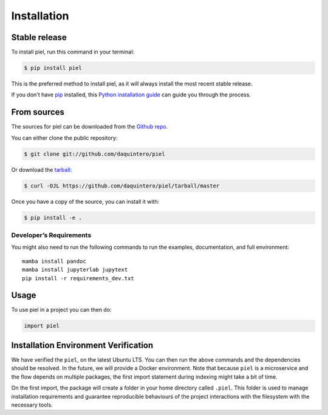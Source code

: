 Installation
============

Stable release
--------------

To install piel, run this command in your terminal:

.. code:: console

   $ pip install piel

This is the preferred method to install piel, as it will always install
the most recent stable release.

If you don't have `pip <https://pip.pypa.io>`__ installed, this `Python
installation
guide <http://docs.python-guide.org/en/latest/starting/installation/>`__
can guide you through the process.

From sources
------------

The sources for piel can be downloaded from the `Github
repo <https://github.com/daquintero/piel>`__.

You can either clone the public repository:

.. code:: console

   $ git clone git://github.com/daquintero/piel

Or download the
`tarball <https://github.com/daquintero/piel/tarball/master>`__:

.. code:: console

   $ curl -OJL https://github.com/daquintero/piel/tarball/master

Once you have a copy of the source, you can install it with:

.. code:: console

   $ pip install -e .

Developer’s Requirements
~~~~~~~~~~~~~~~~~~~~~~~~

You might also need to run the following commands to run the examples,
documentation, and full environment:

::

   mamba install pandoc
   mamba install jupyterlab jupytext
   pip install -r requirements_dev.txt

Usage
-----

To use piel in a project you can then do:

.. code:: python

   import piel

Installation Environment Verification
-------------------------------------

We have verified the ``piel``, on the latest Ubuntu LTS. You can then run the above
commands and the dependencies should be resolved. In the future, we will
provide a Docker environment. Note that because ``piel`` is a
microservice and the flow depends on multiple packages, the first import
statement during indexing might take a bit of time.

On the first import, the package will create a folder in your home directory called
``.piel``. This folder is used to manage installation requirements and guarantee
reproducible behaviours of the project interactions with the filesystem with the necessary tools.
